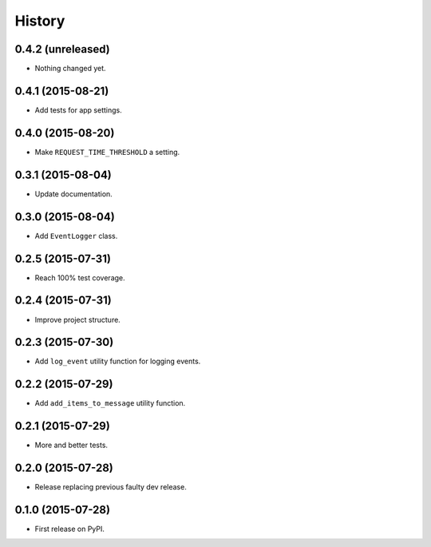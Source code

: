.. :changelog:

History
-------


0.4.2 (unreleased)
++++++++++++++++++

- Nothing changed yet.


0.4.1 (2015-08-21)
++++++++++++++++++

- Add tests for app settings.


0.4.0 (2015-08-20)
++++++++++++++++++

- Make ``REQUEST_TIME_THRESHOLD`` a setting.


0.3.1 (2015-08-04)
++++++++++++++++++

- Update documentation.


0.3.0 (2015-08-04)
++++++++++++++++++

- Add ``EventLogger`` class.


0.2.5 (2015-07-31)
++++++++++++++++++

- Reach 100% test coverage.


0.2.4 (2015-07-31)
++++++++++++++++++

- Improve project structure. 


0.2.3 (2015-07-30)
++++++++++++++++++

- Add ``log_event`` utility function for logging events. 


0.2.2 (2015-07-29)
++++++++++++++++++

- Add ``add_items_to_message`` utility function.


0.2.1 (2015-07-29)
++++++++++++++++++

- More and better tests. 


0.2.0 (2015-07-28)
++++++++++++++++++

- Release replacing previous faulty dev release.


0.1.0 (2015-07-28)
++++++++++++++++++

* First release on PyPI.
